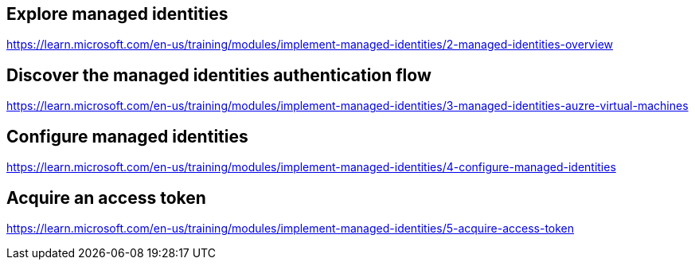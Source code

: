 == Explore managed identities
https://learn.microsoft.com/en-us/training/modules/implement-managed-identities/2-managed-identities-overview

== Discover the managed identities authentication flow
https://learn.microsoft.com/en-us/training/modules/implement-managed-identities/3-managed-identities-auzre-virtual-machines

== Configure managed identities
https://learn.microsoft.com/en-us/training/modules/implement-managed-identities/4-configure-managed-identities

== Acquire an access token
https://learn.microsoft.com/en-us/training/modules/implement-managed-identities/5-acquire-access-token

